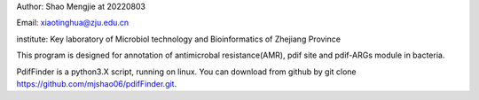 Author: Shao Mengjie at 20220803

Email: xiaotinghua@zju.edu.cn

institute: Key laboratory of Microbiol technology and Bioinformatics of Zhejiang Province

This program is designed for annotation of antimicrobal resistance(AMR), pdif site and pdif-ARGs module in bacteria.

PdifFinder is a python3.X script, running on linux. You can download from github by git clone https://github.com/mjshao06/pdifFinder.git.
